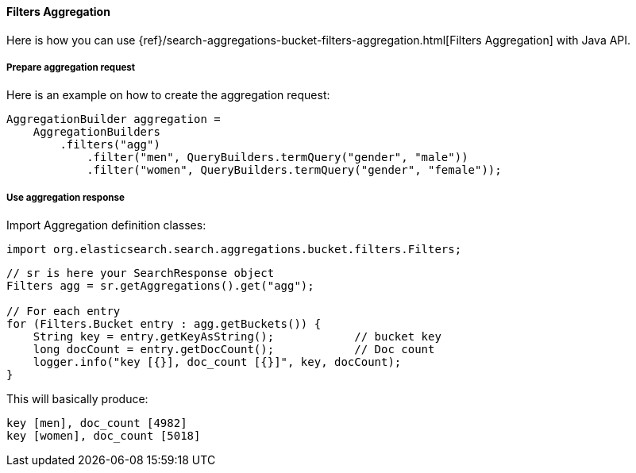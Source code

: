 [[java-aggs-bucket-filters]]
==== Filters Aggregation

Here is how you can use
{ref}/search-aggregations-bucket-filters-aggregation.html[Filters Aggregation]
with Java API.


===== Prepare aggregation request

Here is an example on how to create the aggregation request:

[source,java]
--------------------------------------------------
AggregationBuilder aggregation =
    AggregationBuilders
        .filters("agg")
            .filter("men", QueryBuilders.termQuery("gender", "male"))
            .filter("women", QueryBuilders.termQuery("gender", "female"));
--------------------------------------------------


===== Use aggregation response

Import Aggregation definition classes:

[source,java]
--------------------------------------------------
import org.elasticsearch.search.aggregations.bucket.filters.Filters;
--------------------------------------------------

[source,java]
--------------------------------------------------
// sr is here your SearchResponse object
Filters agg = sr.getAggregations().get("agg");

// For each entry
for (Filters.Bucket entry : agg.getBuckets()) {
    String key = entry.getKeyAsString();            // bucket key
    long docCount = entry.getDocCount();            // Doc count
    logger.info("key [{}], doc_count [{}]", key, docCount);
}
--------------------------------------------------

This will basically produce:

[source,text]
--------------------------------------------------
key [men], doc_count [4982]
key [women], doc_count [5018]
--------------------------------------------------
